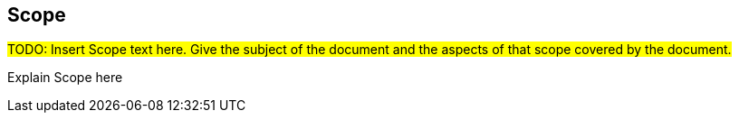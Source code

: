== Scope

#TODO: Insert Scope text here. Give the subject of the document and the aspects of that scope covered by the document.#

Explain Scope here
